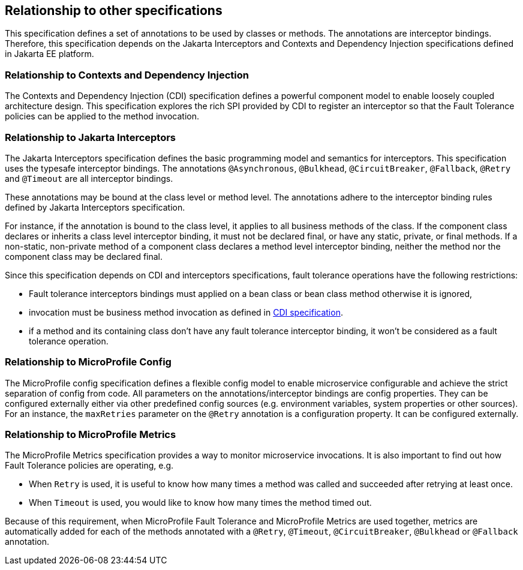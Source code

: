 //
// Copyright (c) 2016-2017 Contributors to the Eclipse Foundation
//
// See the NOTICE file(s) distributed with this work for additional
// information regarding copyright ownership.
//
// Licensed under the Apache License, Version 2.0 (the "License");
// You may not use this file except in compliance with the License.
// You may obtain a copy of the License at
//
//    http://www.apache.org/licenses/LICENSE-2.0
//
// Unless required by applicable law or agreed to in writing, software
// distributed under the License is distributed on an "AS IS" BASIS,
// WITHOUT WARRANTIES OR CONDITIONS OF ANY KIND, either express or implied.
// See the License for the specific language governing permissions and
// limitations under the License.
// Contributors:
// Emily Jiang

[[relationship]]
== Relationship to other specifications

This specification defines a set of annotations to be used by classes or methods.
The annotations are interceptor bindings.
Therefore, this specification depends on the Jakarta Interceptors and Contexts and Dependency Injection specifications defined in Jakarta EE platform.


=== Relationship to Contexts and Dependency Injection

The Contexts and Dependency Injection (CDI) specification defines a powerful component model to enable loosely coupled architecture design.
This specification explores the rich SPI provided by CDI to register an interceptor so that the Fault Tolerance policies can be applied to the method invocation.


=== Relationship to Jakarta Interceptors

The Jakarta Interceptors specification defines the basic programming model and semantics for interceptors.
This specification uses the typesafe interceptor bindings.
The annotations `@Asynchronous`, `@Bulkhead`, `@CircuitBreaker`, `@Fallback`, `@Retry` and `@Timeout` are all interceptor bindings.

These annotations may be bound at the class level or method level.
The annotations adhere to the interceptor binding rules defined by Jakarta Interceptors specification.

For instance, if the annotation is bound to the class level, it applies to all business methods of the class.
If the component class declares or inherits a class level interceptor binding, it must not be declared final, or have any static, private, or final methods.
If a non-static, non-private method of a component class declares a method level interceptor binding, neither the method nor the component class may be declared final.

Since this specification depends on CDI and interceptors specifications, fault tolerance operations have the following restrictions:

* Fault tolerance interceptors bindings must applied on a bean class or bean class method otherwise it is ignored,

* invocation must be business method invocation as defined in http://docs.jboss.org/cdi/spec/1.2/cdi-spec.html#biz_method[CDI specification^].

* if a method and its containing class don't have any fault tolerance interceptor binding, it won't be considered as a fault tolerance operation.

=== Relationship to MicroProfile Config

The MicroProfile config specification defines a flexible config model to enable microservice
configurable and achieve the strict separation of config from code. All parameters on the
annotations/interceptor bindings are config properties. They can be configured externally either
via other predefined config sources (e.g. environment variables, system properties or other sources). For an instance,
the `maxRetries` parameter on the `@Retry` annotation is a configuration property. It can be configured externally.

=== Relationship to MicroProfile Metrics
The MicroProfile Metrics specification provides a way to monitor microservice invocations. It is also important to find out how Fault Tolerance policies are operating, e.g.

* When `Retry` is used, it is useful to know how many times a method was called and succeeded after retrying at least once.
* When `Timeout` is used, you would like to know how many times the method timed out.

Because of this requirement, when MicroProfile Fault Tolerance and MicroProfile Metrics are used together, metrics are automatically added for each of the methods annotated with a `@Retry`, `@Timeout`, `@CircuitBreaker`, `@Bulkhead` or `@Fallback` annotation.
